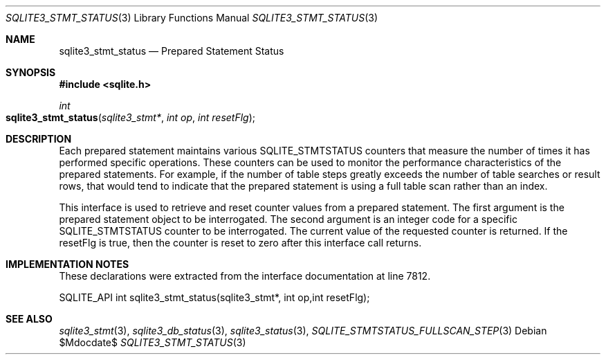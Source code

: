 .Dd $Mdocdate$
.Dt SQLITE3_STMT_STATUS 3
.Os
.Sh NAME
.Nm sqlite3_stmt_status
.Nd Prepared Statement Status
.Sh SYNOPSIS
.In sqlite.h
.Ft int
.Fo sqlite3_stmt_status
.Fa "sqlite3_stmt*"
.Fa "int op"
.Fa "int resetFlg"
.Fc
.Sh DESCRIPTION
Each prepared statement maintains various SQLITE_STMTSTATUS counters
that measure the number of times it has performed specific operations.
These counters can be used to monitor the performance characteristics
of the prepared statements.
For example, if the number of table steps greatly exceeds the number
of table searches or result rows, that would tend to indicate that
the prepared statement is using a full table scan rather than an index.
.Pp
This interface is used to retrieve and reset counter values from a
prepared statement.
The first argument is the prepared statement object to be interrogated.
The second argument is an integer code for a specific SQLITE_STMTSTATUS counter
to be interrogated.
The current value of the requested counter is returned.
If the resetFlg is true, then the counter is reset to zero after this
interface call returns.
.Pp
.Sh IMPLEMENTATION NOTES
These declarations were extracted from the
interface documentation at line 7812.
.Bd -literal
SQLITE_API int sqlite3_stmt_status(sqlite3_stmt*, int op,int resetFlg);
.Ed
.Sh SEE ALSO
.Xr sqlite3_stmt 3 ,
.Xr sqlite3_db_status 3 ,
.Xr sqlite3_status 3 ,
.Xr SQLITE_STMTSTATUS_FULLSCAN_STEP 3
